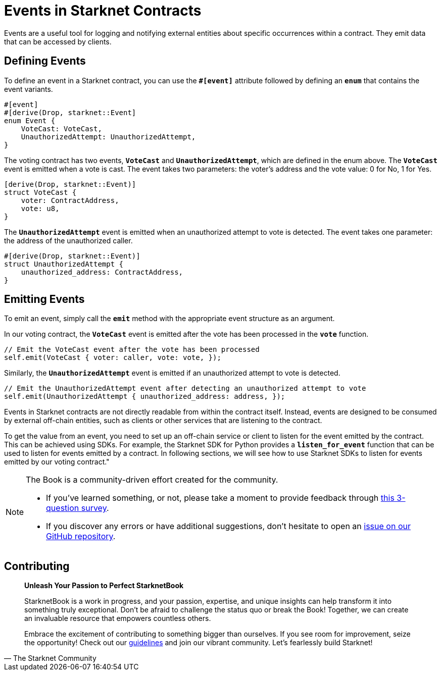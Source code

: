 [id="event"]

= Events in Starknet Contracts

Events are a useful tool for logging and notifying external entities about specific occurrences within a contract. They emit data that can be accessed by clients.

== Defining Events

To define an event in a Starknet contract, you can use the **`#[event]`** attribute followed by defining an **`enum`** that contains the event variants. 
[source,rust]
----
#[event]
#[derive(Drop, starknet::Event]
enum Event {
    VoteCast: VoteCast,
    UnauthorizedAttempt: UnauthorizedAttempt,
}
----

The voting contract has two events, *`VoteCast`* and *`UnauthorizedAttempt`*, which are defined in the enum above. The *`VoteCast`* event is emitted when a vote is cast. The event takes two parameters: the voter's address and the vote value: 0 for No, 1 for Yes.

[source,rust]
----
[derive(Drop, starknet::Event)]
struct VoteCast {
    voter: ContractAddress,
    vote: u8,
}
----

The **`UnauthorizedAttempt`** event is emitted when an unauthorized attempt to vote is detected. The event takes one parameter: the address of the unauthorized caller.

[source,rust]
----
#[derive(Drop, starknet::Event)]
struct UnauthorizedAttempt {
    unauthorized_address: ContractAddress,
}
----

== Emitting Events

To emit an event, simply call the **`emit`** method with the appropriate event structure as an argument.

In our voting contract, the **`VoteCast`** event is emitted after the vote has been processed in the **`vote`** function.

[source,rust]
----
// Emit the VoteCast event after the vote has been processed
self.emit(VoteCast { voter: caller, vote: vote, });
----

Similarly, the **`UnauthorizedAttempt`** event is emitted if an unauthorized attempt to vote is detected.

[source,rust]
----
// Emit the UnauthorizedAttempt event after detecting an unauthorized attempt to vote
self.emit(UnauthorizedAttempt { unauthorized_address: address, });
----

Events in Starknet contracts are not directly readable from within the contract itself. Instead, events are designed to be consumed by external off-chain entities, such as clients or other services that are listening to the contract.

To get the value from an event, you need to set up an off-chain service or client to listen for the event emitted by the contract. This can be achieved using SDKs. For example, the Starknet SDK for Python provides a **`listen_for_event`** function that can be used to listen for events emitted by a contract. In following sections, we will see how to use Starknet SDKs to listen for events emitted by our voting contract."

[NOTE]
====
The Book is a community-driven effort created for the community.

* If you've learned something, or not, please take a moment to provide feedback through https://a.sprig.com/WTRtdlh2VUlja09lfnNpZDo4MTQyYTlmMy03NzdkLTQ0NDEtOTBiZC01ZjAyNDU0ZDgxMzU=[this 3-question survey].
* If you discover any errors or have additional suggestions, don't hesitate to open an https://github.com/starknet-edu/starknetbook/issues[issue on our GitHub repository].
====

== Contributing

[quote, The Starknet Community]
____
*Unleash Your Passion to Perfect StarknetBook*

StarknetBook is a work in progress, and your passion, expertise, and unique insights can help transform it into something truly exceptional. Don't be afraid to challenge the status quo or break the Book! Together, we can create an invaluable resource that empowers countless others.

Embrace the excitement of contributing to something bigger than ourselves. If you see room for improvement, seize the opportunity! Check out our https://github.com/starknet-edu/starknetbook/blob/main/CONTRIBUTING.adoc[guidelines] and join our vibrant community. Let's fearlessly build Starknet! 
____
